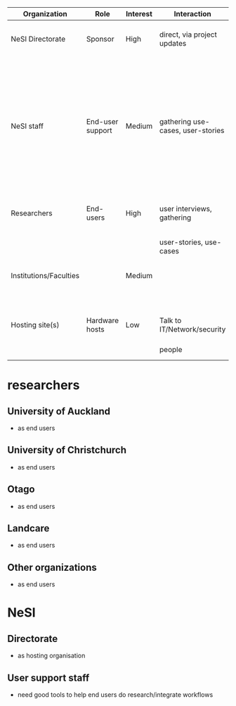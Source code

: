 

| Organization           | Role             | Interest | Interaction                       | Influence | Comment                               | Expectations                                       |
|------------------------+------------------+----------+-----------------------------------+-----------+---------------------------------------+----------------------------------------------------|
| NeSI Directorate       | Sponsor          | High     | direct, via project updates       | High      |                                       | Recommendation for how to implement stable service |
|                        |                  |          |                                   |           |                                       | that meets user expectations,                      |
|                        |                  |          |                                   |           |                                       | fits within general NeSI data strategy             |
| NeSI staff             | End-user support | Medium   | gathering use-cases, user-stories | Low       | Experience in what sort of service(s) | Plans to implement stable & easy to use service,   |
|                        |                  |          |                                   |           | would be beneficial for end-users.    | which will be easy to help end-users integrate     |
|                        |                  |          |                                   |           |                                       | into workflows.                                    |
| Researchers            | End-users        | High     | user interviews, gathering        | High      | Need to identify which institutions/  | Stable and easy to use solution that is useful     |
|                        |                  |          | user-stories, use-cases           |           | researchers to target for interviews. | to their current and future workflows.             |
| Institutions/Faculties |                  | Medium   |                                   | Low       |                                       | Solution that integrates with existing/planned     |
|                        |                  |          |                                   |           |                                       | local infrastructure.                              |
| Hosting site(s)        | Hardware hosts   | Low      | Talk to IT/Network/security       | Medium    |                                       | Integrates with local IT infrastructure,           |
|                        |                  |          | people                            |           |                                       | meets security expectations                        |

* researchers

** University of Auckland
- as end users

** University of Christchurch
- as end users

** Otago
- as end users

** Landcare
- as end users

** Other organizations
- as end users
* NeSI

** Directorate
- as hosting organisation

** User support staff
- need good tools to help end users do research/integrate workflows
